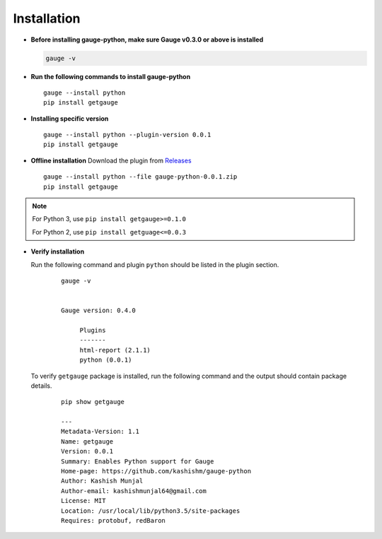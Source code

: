 .. _installation:

Installation
------------


-  **Before installing gauge-python, make sure Gauge v0.3.0 or above is installed**

   .. code:: sh

       gauge -v

-  **Run the following commands to install gauge-python**

   ::

        gauge --install python
        pip install getgauge

-  **Installing specific version**

   ::

       gauge --install python --plugin-version 0.0.1
       pip install getgauge

-  **Offline installation** Download the plugin from Releases_
    .. _Releases: https://github.com/kashishm/gauge-python/releases

   ::

       gauge --install python --file gauge-python-0.0.1.zip
       pip install getgauge


.. note::
   For Python 3, use ``pip install getgauge>=0.1.0``

   For Python 2, use ``pip install getguage<=0.0.3``


-  **Verify installation**



   Run the following command and plugin ``python`` should be listed in the plugin section.
    ::

       gauge -v


       Gauge version: 0.4.0

            Plugins
            -------
            html-report (2.1.1)
            python (0.0.1)


   To verify ``getgauge`` package is installed, run the following command and the output should contain package details.
    ::

        pip show getgauge

        ---
        Metadata-Version: 1.1
        Name: getgauge
        Version: 0.0.1
        Summary: Enables Python support for Gauge
        Home-page: https://github.com/kashishm/gauge-python
        Author: Kashish Munjal
        Author-email: kashishmunjal64@gmail.com
        License: MIT
        Location: /usr/local/lib/python3.5/site-packages
        Requires: protobuf, redBaron


